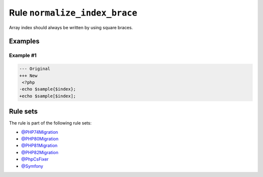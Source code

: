 ==============================
Rule ``normalize_index_brace``
==============================

Array index should always be written by using square braces.

Examples
--------

Example #1
~~~~~~~~~~

.. code-block:: diff

   --- Original
   +++ New
    <?php
   -echo $sample{$index};
   +echo $sample[$index];

Rule sets
---------

The rule is part of the following rule sets:

- `@PHP74Migration <./../../ruleSets/PHP74Migration.rst>`_
- `@PHP80Migration <./../../ruleSets/PHP80Migration.rst>`_
- `@PHP81Migration <./../../ruleSets/PHP81Migration.rst>`_
- `@PHP82Migration <./../../ruleSets/PHP82Migration.rst>`_
- `@PhpCsFixer <./../../ruleSets/PhpCsFixer.rst>`_
- `@Symfony <./../../ruleSets/Symfony.rst>`_

